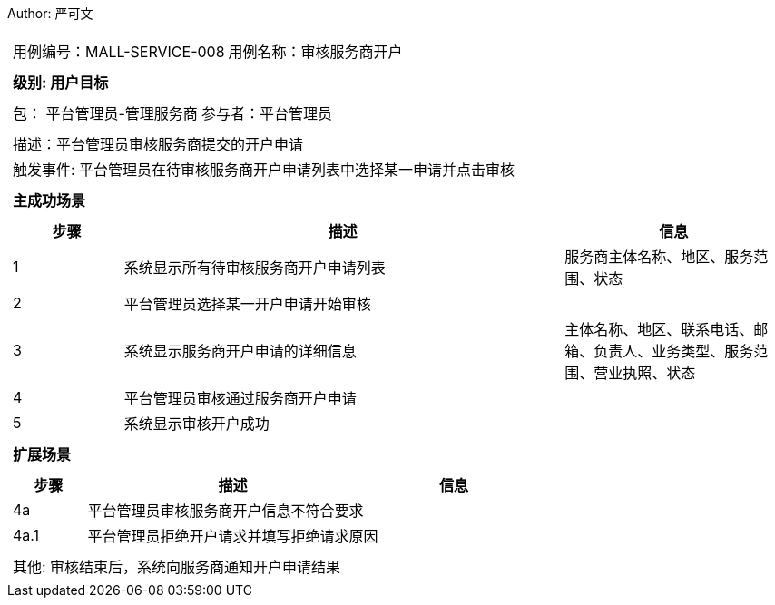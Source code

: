 Author: 严可文
[cols="1a"]
|===

|
[frame="none"]
[cols="1,1"]
!===
! 用例编号：MALL-SERVICE-008
! 用例名称：审核服务商开户
!===

|
[frame="none"]
[cols="1", options="header"]
!===
! 级别: 用户目标
!===

|
[frame="none"]
[cols="2"]
!===
! 包： 平台管理员-管理服务商
! 参与者：平台管理员
!===

|
[frame="none"]
[cols="1"]
!===
! 描述：平台管理员审核服务商提交的开户申请
! 触发事件: 平台管理员在待审核服务商开户申请列表中选择某一申请并点击审核
!===

|
[frame="none"]
[cols="1", options="header"]
!===
! 主成功场景
!===

|
[frame="none"]
[cols="1,4,2", options="header"]
!===
! 步骤 ! 描述 ! 信息

! 1
! 系统显示所有待审核服务商开户申请列表
! 服务商主体名称、地区、服务范围、状态

! 2
! 平台管理员选择某一开户申请开始审核
!

! 3
! 系统显示服务商开户申请的详细信息
! 主体名称、地区、联系电话、邮箱、负责人、业务类型、服务范围、营业执照、状态

! 4
! 平台管理员审核通过服务商开户申请
!

! 5
! 系统显示审核开户成功
!
!===

|
[frame="none"]
[cols="1", options="header"]
!===
! 扩展场景
!===

|
[frame="none"]
[cols="1,4,2", options="header"]
!===
! 步骤 ! 描述 ! 信息

! 4a
! 平台管理员审核服务商开户信息不符合要求
!

! 4a.1
! 平台管理员拒绝开户请求并填写拒绝请求原因
!

!===

|
[frame="none"]
[cols="1"]
!===
! 其他: 审核结束后，系统向服务商通知开户申请结果
!===
|===